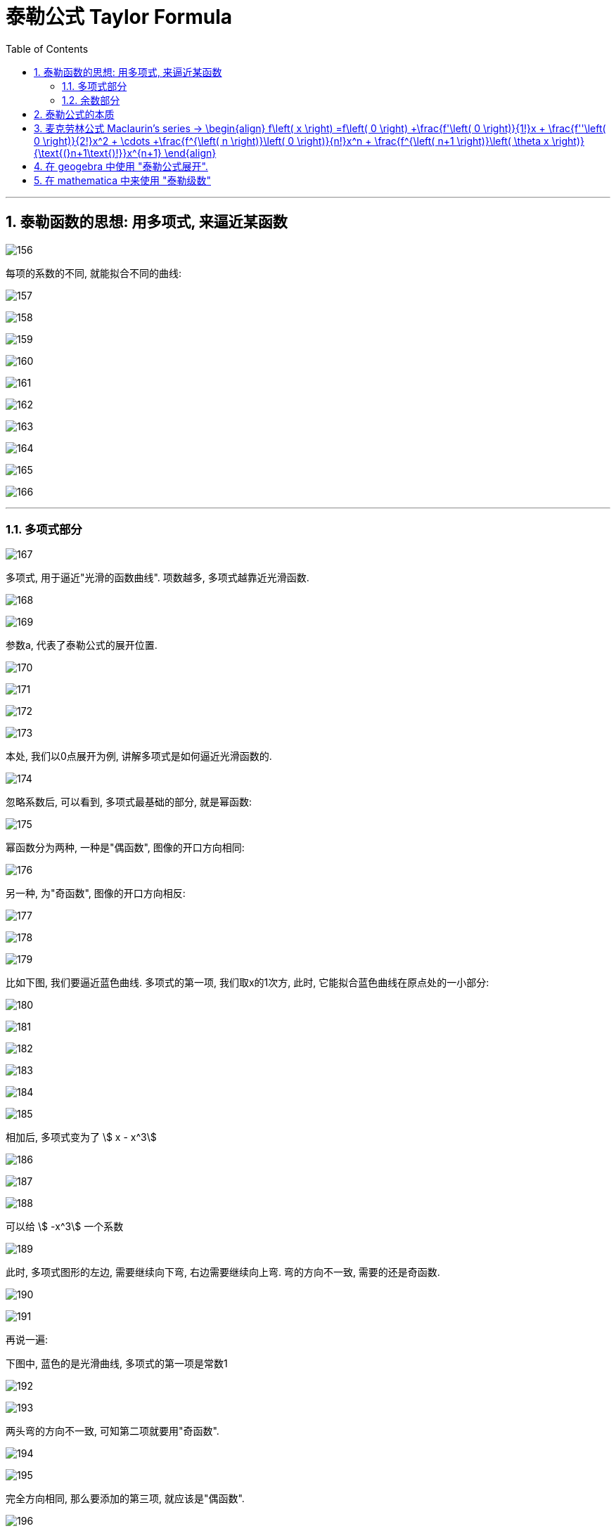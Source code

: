 
= 泰勒公式 Taylor Formula
:toc: left
:toclevels: 3
:sectnums:

---

== 泰勒函数的思想: 用多项式, 来逼近某函数

image:img/156.png[,]

每项的系数的不同, 就能拟合不同的曲线:

image:img/157.png[,]

image:img/158.png[,]

image:img/159.png[,]

image:img/160.png[,]

image:img/161.png[,]

image:img/162.png[,]

image:img/163.png[,]

image:img/164.png[,]

image:img/165.png[,]

image:img/166.png[,]

---

=== 多项式部分

image:img/167.png[,]

多项式, 用于逼近"光滑的函数曲线". 项数越多, 多项式越靠近光滑函数.

image:img/168.gif[,]

image:img/169.png[,]

参数a, 代表了泰勒公式的展开位置.

image:img/170.png[,]

image:img/171.png[,]

image:img/172.png[,]

image:img/173.png[,]

本处, 我们以0点展开为例, 讲解多项式是如何逼近光滑函数的.

image:img/174.png[,]

忽略系数后, 可以看到, 多项式最基础的部分, 就是幂函数:

image:img/175.png[,]

幂函数分为两种, 一种是"偶函数", 图像的开口方向相同:

image:img/176.png[,]

另一种, 为"奇函数", 图像的开口方向相反:

image:img/177.png[,]

image:img/178.png[,]

image:img/179.png[,]

比如下图, 我们要逼近蓝色曲线. 多项式的第一项, 我们取x的1次方, 此时, 它能拟合蓝色曲线在原点处的一小部分:

image:img/180.png[,]

image:img/181.png[,]

image:img/182.png[,]

image:img/183.png[,]

image:img/184.png[,]

image:img/185.png[,]

相加后, 多项式变为了 stem:[ x - x^3]

image:img/186.png[,]

image:img/187.png[,]

image:img/188.png[,]

可以给 stem:[ -x^3] 一个系数

image:img/189.gif[,]

此时, 多项式图形的左边, 需要继续向下弯, 右边需要继续向上弯. 弯的方向不一致, 需要的还是奇函数.

image:img/190.png[,]

image:img/191.gif[,]

再说一遍:

下图中, 蓝色的是光滑曲线, 多项式的第一项是常数1

image:img/192.png[,]

image:img/193.png[,]

两头弯的方向不一致, 可知第二项就要用"奇函数".

image:img/194.png[,]

image:img/195.png[,]

完全方向相同, 那么要添加的第三项, 就应该是"偶函数".

image:img/196.png[,]

image:img/197.gif[,]

到这里, 我们还没有讨论: "系数"是如何产生的? 以及"余项"怎么确定?

image:img/198.png[,]

---

=== 余数部分

image:img/199.png[,]

因为系数是我们要求的, 是未知的, 所以用 stem:[ a_0, a_1, ... a_n] 来表示. 这样, 我们要求的就是每个系数, 及最后的余数 stem:[ R_n(x)]

image:img/200.png[,]

我们将根据多项式不断逼近光滑函数的思想, 对 stem:[ R_n(x)] 做出假设. 再根据假设, 来推导出各个系数的值.

下面, 我们将 stem:[ R_n(x)], 用 dn 来表示.

首先, 画出函数 f(X), 展开点位 stem:[ x_0] :

image:img/201.png[,]

image:img/202.png[,]

一次展开, 为一条斜着的直线, 此时, 余项为 d1 :

image:img/203.png[,]

多项式二次展开后, 为一条曲线, 此时, 余项为 d2 :

image:img/204.png[,]

如此反复, n次展开后的余项, 为dn:

image:img/205.png[,]

可以看到, 随着展开次数的增加, 余项在不断缩小. 也就是 d0 > d1 > d2 > ... > dn

image:img/206.gif[,]

下面, 我们根据这个规律, 用数学符号来表示出"余项" :

还是从0次展开开始,

image:img/207.png[,]

可以看到, Δx 不断缩小时, d0 也在不断缩小. 由此可以假设, d0 是关于 Δx 的无穷小, 用 stem:[ α(Δx)] 表示.

image:img/208.gif[,]

一次展开后, 多项式为一条斜着的直线. 根据 stem:[ d1 < α(Δx)   ], 可以假设 d1 为 Δx 的高阶无穷小

完整的泰勒公式展开: (黄色标出的为各项的系数)

image:img/209.png[,]

泰勒公式更精简的写法:

image:img/210.png[,]


其中 "余项"的表达式, 如下:

image:img/211.png[,]





---

== 泰勒公式的本质

泰勒公式的本质, 就是用"幂函数", 去"近似"任何一个函数.  +
利用此原理, 反过来, 我们就可以把任何一个函数, 展开成"幂函数的和".

每个函数fn, 用泰勒展开后的前几项, 就是该函数fn的"等价无穷小"公式.

.等价无穷小 equivalent infinitesimal
====
"等价无穷小": 是"无穷小"之间的一种关系，指的是：*在同一自变量的趋向过程中，若两个"无穷小"之比的极限为1，则称这两个"无穷小"是等价的。 "无穷小等价关系", 意思就是这两个"无穷小", 趋向于零的速度相等。*

即: 设当stem:[x -> x_0] 时, f(x) 和 g(x) 均为无穷小量。若stem:[\lim_{x \to x_0} \frac{f(x)} {g(x)} = 1] ，则称 f 和 g 是"等价无穷小量"，记作 stem:[f(x) ~ g(x) \quad (x -> x_0)].

例如：由于 stem:[\lim_{x \to x_0} \frac{sin x} {x} = 1] ，故有  stem:[sin x ~ x \quad (x -> 0)] .

用"等价无穷小"来做替换, 是计算"未定型极限"的常用方法，它可以使求极限问题, 化繁为简，化难为易。 但注意:

- 被代换的量，作为"被乘"或者"被除"的元素时, 可以用"等价无穷小"代换，但是作为"加减"的元素时就不可以用"等价无穷小"来替换!
- 被代换的量，在取极限的时候, 极限值为0.
====






https://www.bilibili.com/video/BV1WX4y1g7bx?spm_id_from=333.337.search-card.all.click&vd_source=52c6cb2c1143f8e222795afbab2ab1b5


---

== 麦克劳林公式 Maclaurin's series -> \begin{align} f\left( x \right) =f\left( 0 \right) +\frac{f'\left( 0 \right)}{1!}x + \frac{f''\left( 0 \right)}{2!}x^2 + \cdots +\frac{f^{\left( n \right)}\left( 0 \right)}{n!}x^n + \frac{f^{\left( n+1 \right)}\left( \theta x \right)}{\text{(}n+1\text{)!}}x^{n+1} \end{align}


泰勒公式, 我们一般在 stem:[x_0=0] 处展开, 就变成麦克劳林公式（Maclaurin's series）, 它是泰勒公式的一种特殊形式。

image:img/223.png[,]

麦克劳林公式, 比泰勒公式更常用. 即, 我们一般只在 stem:[x_0=0] 处展开泰勒公式.

Maclaurin's series:  +
image:img/225.jpg[,]

image:img/224.gif[,]


.标题
====
例如： +
image:img/226.png[,]
====


.标题
====
例如： +
image:img/231.png[,]
====


.标题
====
例如： +


如果使用"洛必达法则"来做, 就是: +

====




---

== 在 geogebra 中使用 "泰勒公式展开".

命令是:
....
g(x)=TaylorPolynomial(f,7,1)
....

先自己定义个想要进行泰勒展开的函数 f； +
第二参数 7， 表示在x=7的位置进行泰勒展开； +
第三个参数 1，表示该展开为一阶展开. 不过一般都写 n, 即n阶展开

.标题
====
先定义一个原函数, stem:[y=e^x],

我们再定义它的"麦克劳林公式", 来拟合它 +
g(x) = TaylorPolynomial(f, 0, n)

image:img/227.gif[,]



对 y= sin x 函数的拟合 : +
image:img/228.gif[,]


对 y= ln(1+x) 函数的拟合 : +
image:img/229.gif[,]


对 1/(1+x) 函数的拟合 : +
image:img/230.gif[,]
====





---


== 在 mathematica 中来使用 "泰勒级数"

image:img/866.png[,]


---



https://www.bilibili.com/video/BV1Eb411u7Fw?p=36&vd_source=52c6cb2c1143f8e222795afbab2ab1b5

16.35














